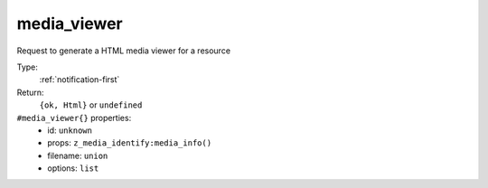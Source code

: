 .. _media_viewer:

media_viewer
^^^^^^^^^^^^

Request to generate a HTML media viewer for a resource 


Type: 
    :ref:`notification-first`

Return: 
    ``{ok, Html}`` or ``undefined``

``#media_viewer{}`` properties:
    - id: ``unknown``
    - props: ``z_media_identify:media_info()``
    - filename: ``union``
    - options: ``list``
